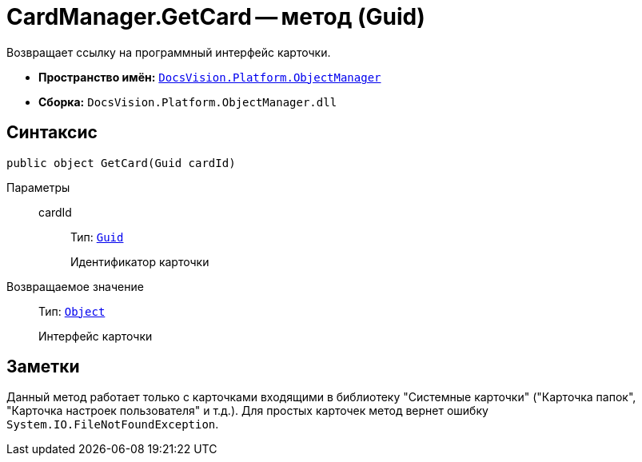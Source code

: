 = CardManager.GetCard -- метод (Guid)

Возвращает ссылку на программный интерфейс карточки.

* *Пространство имён:* `xref:api/DocsVision/Platform/ObjectManager/ObjectManager_NS.adoc[DocsVision.Platform.ObjectManager]`
* *Сборка:* `DocsVision.Platform.ObjectManager.dll`

== Синтаксис

[source,csharp]
----
public object GetCard(Guid cardId)
----

Параметры::
cardId:::
Тип: `http://msdn.microsoft.com/ru-ru/library/system.guid.aspx[Guid]`
+
Идентификатор карточки

Возвращаемое значение::
Тип: `http://msdn.microsoft.com/ru-ru/library/system.object.aspx[Object]`
+
Интерфейс карточки

== Заметки

Данный метод работает только с карточками входящими в библиотеку "Системные карточки" ("Карточка папок", "Карточка настроек пользователя" и т.д.). Для простых карточек метод вернет ошибку `System.IO.FileNotFoundException`.
